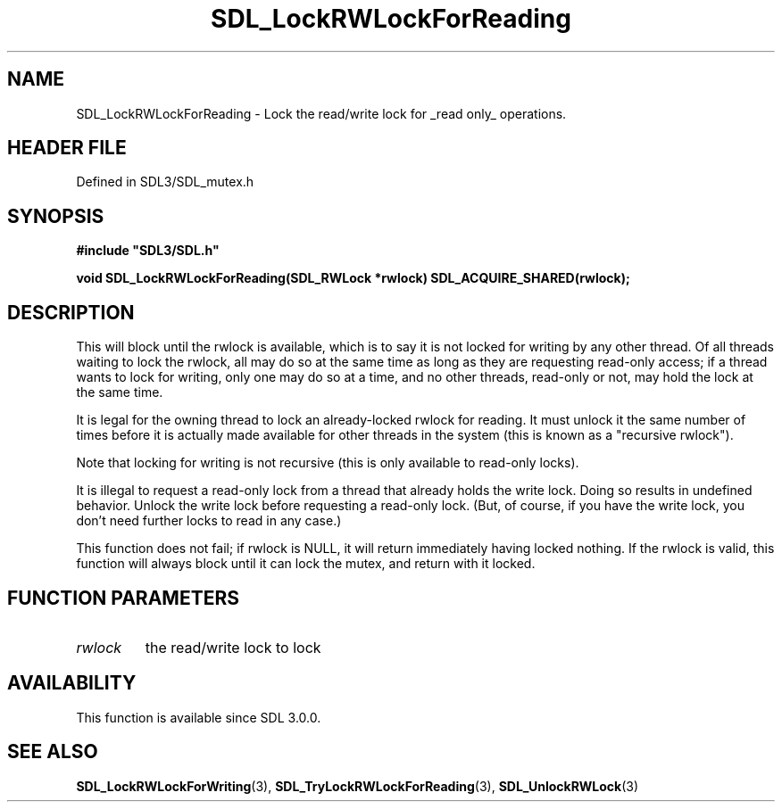 .\" This manpage content is licensed under Creative Commons
.\"  Attribution 4.0 International (CC BY 4.0)
.\"   https://creativecommons.org/licenses/by/4.0/
.\" This manpage was generated from SDL's wiki page for SDL_LockRWLockForReading:
.\"   https://wiki.libsdl.org/SDL_LockRWLockForReading
.\" Generated with SDL/build-scripts/wikiheaders.pl
.\"  revision SDL-3.1.2-no-vcs
.\" Please report issues in this manpage's content at:
.\"   https://github.com/libsdl-org/sdlwiki/issues/new
.\" Please report issues in the generation of this manpage from the wiki at:
.\"   https://github.com/libsdl-org/SDL/issues/new?title=Misgenerated%20manpage%20for%20SDL_LockRWLockForReading
.\" SDL can be found at https://libsdl.org/
.de URL
\$2 \(laURL: \$1 \(ra\$3
..
.if \n[.g] .mso www.tmac
.TH SDL_LockRWLockForReading 3 "SDL 3.1.2" "Simple Directmedia Layer" "SDL3 FUNCTIONS"
.SH NAME
SDL_LockRWLockForReading \- Lock the read/write lock for _read only_ operations\[char46]
.SH HEADER FILE
Defined in SDL3/SDL_mutex\[char46]h

.SH SYNOPSIS
.nf
.B #include \(dqSDL3/SDL.h\(dq
.PP
.BI "void SDL_LockRWLockForReading(SDL_RWLock *rwlock) SDL_ACQUIRE_SHARED(rwlock);
.fi
.SH DESCRIPTION
This will block until the rwlock is available, which is to say it is not
locked for writing by any other thread\[char46] Of all threads waiting to lock the
rwlock, all may do so at the same time as long as they are requesting
read-only access; if a thread wants to lock for writing, only one may do so
at a time, and no other threads, read-only or not, may hold the lock at the
same time\[char46]

It is legal for the owning thread to lock an already-locked rwlock for
reading\[char46] It must unlock it the same number of times before it is actually
made available for other threads in the system (this is known as a
"recursive rwlock")\[char46]

Note that locking for writing is not recursive (this is only available to
read-only locks)\[char46]

It is illegal to request a read-only lock from a thread that already holds
the write lock\[char46] Doing so results in undefined behavior\[char46] Unlock the write
lock before requesting a read-only lock\[char46] (But, of course, if you have the
write lock, you don't need further locks to read in any case\[char46])

This function does not fail; if rwlock is NULL, it will return immediately
having locked nothing\[char46] If the rwlock is valid, this function will always
block until it can lock the mutex, and return with it locked\[char46]

.SH FUNCTION PARAMETERS
.TP
.I rwlock
the read/write lock to lock
.SH AVAILABILITY
This function is available since SDL 3\[char46]0\[char46]0\[char46]

.SH SEE ALSO
.BR SDL_LockRWLockForWriting (3),
.BR SDL_TryLockRWLockForReading (3),
.BR SDL_UnlockRWLock (3)
